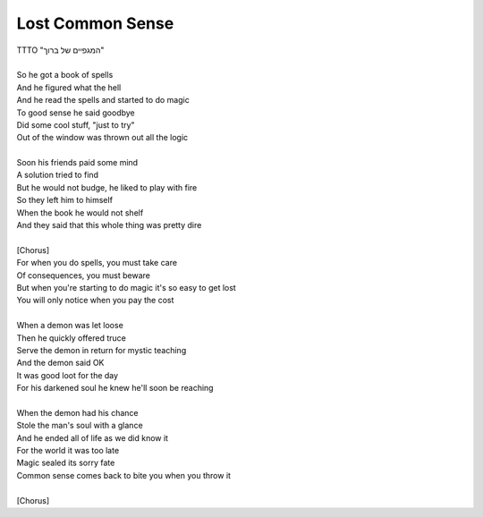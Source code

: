 Lost Common Sense
-----------------

| TTTO "המגפיים של ברוך"
| 
| So he got a book of spells
| And he figured what the hell
| And he read the spells and started to do magic
| To good sense he said goodbye
| Did some cool stuff, "just to try"
| Out of the window was thrown out all the logic
| 
| Soon his friends paid some mind
| A solution tried to find
| But he would not budge, he liked to play with fire
| So they left him to himself
| When the book he would not shelf
| And they said that this whole thing was pretty dire
| 
| [Chorus]
| For when you do spells, you must take care
| Of consequences, you must beware
| But when you're starting to do magic it's so easy to get lost
| You will only notice when you pay the cost
| 
| When a demon was let loose
| Then he quickly offered truce
| Serve the demon in return for mystic teaching
| And the demon said OK
| It was good loot for the day
| For his darkened soul he knew he'll soon be reaching
| 
| When the demon had his chance
| Stole the man's soul with a glance
| And he ended all of life as we did know it
| For the world it was too late
| Magic sealed its sorry fate
| Common sense comes back to bite you when you throw it
| 
| [Chorus]
